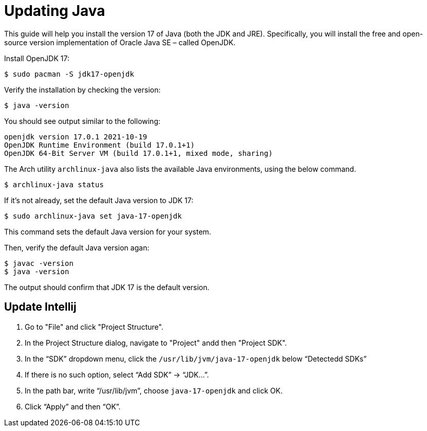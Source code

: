 = Updating Java

This guide will help you install the version 17 of Java (both the JDK and JRE). Specifically, you will install the free and open-source version implementation of Oracle Java SE – called OpenJDK.

Install OpenJDK 17:

[source,bash]
----
$ sudo pacman -S jdk17-openjdk
----

Verify the installation by checking the version:

[source,bash]
----
$ java -version
----

You should see output similar to the following:

[source,bash]
----
openjdk version 17.0.1 2021-10-19
OpenJDK Runtime Environment (build 17.0.1+1)
OpenJDK 64-Bit Server VM (build 17.0.1+1, mixed mode, sharing)
----
    
The Arch utility `archlinux-java` also lists the available Java environments, using the below command.

[source,bash]
----
$ archlinux-java status
----

If it's not already, set the default Java version to JDK 17:

[source,bash]
----
$ sudo archlinux-java set java-17-openjdk
----

This command sets the default Java version for your system.
    
Then, verify the default Java version agan:
    
[source,bash]
----
$ javac -version
$ java -version
----

The output should confirm that JDK 17 is the default version.

== Update Intellij

1. Go to "File" and click "Project Structure".
2. In the Project Structure dialog, navigate to "Project" andd then "Project SDK".
3. In the “SDK” dropdown menu, click the `/usr/lib/jvm/java-17-openjdk` below “Detectedd SDKs”
4. If there is no such option, select “Add SDK” → “JDK…”.
5. In the path bar, write “/usr/lib/jvm”, choose `java-17-openjdk` and click OK.
6. Click “Apply” and then “OK”.
